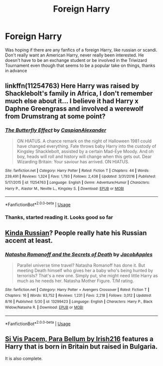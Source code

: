 #+TITLE: Foreign Harry

* Foreign Harry
:PROPERTIES:
:Author: inNeed_of_Clothes
:Score: 14
:DateUnix: 1567091257.0
:DateShort: 2019-Aug-29
:FlairText: Request
:END:
Was hoping if there are any fanfics of a foreign Harry, like russian or scandi. Don't really want an American Harry, never really been interested. He doesn't have to be an exchange student or be involved in the Triwizard Tournament even though that seems to be a popular take on things, thanks in advance


** linkffn(11254763) Here Harry was raised by Shacklebolt's family in Africa, I don't remember much else about it... I believe it had Harry x Daphne Greengrass and involved a werewolf from Drumstrang at some point?
:PROPERTIES:
:Author: Lulawright123
:Score: 3
:DateUnix: 1567107587.0
:DateShort: 2019-Aug-30
:END:

*** [[https://www.fanfiction.net/s/11254763/1/][*/The Butterfly Effect/*]] by [[https://www.fanfiction.net/u/6778541/CaspianAlexander][/CaspianAlexander/]]

#+begin_quote
  ON HIATUS. A chance remark on the night of Halloween 1981 could have changed everything. Fate throws baby Harry into the custody of Kingsley Shacklebolt, assisted by a certain Mad-Eye Moody. And oh boy, heads will roll and history will change when this gets out. Dear Wizarding Britain: Your saviour has arrived. ON HIATUS.
#+end_quote

^{/Site/:} ^{fanfiction.net} ^{*|*} ^{/Category/:} ^{Harry} ^{Potter} ^{*|*} ^{/Rated/:} ^{Fiction} ^{T} ^{*|*} ^{/Chapters/:} ^{44} ^{*|*} ^{/Words/:} ^{239,491} ^{*|*} ^{/Reviews/:} ^{1,324} ^{*|*} ^{/Favs/:} ^{1,793} ^{*|*} ^{/Follows/:} ^{2,438} ^{*|*} ^{/Updated/:} ^{3/31/2016} ^{*|*} ^{/Published/:} ^{5/17/2015} ^{*|*} ^{/id/:} ^{11254763} ^{*|*} ^{/Language/:} ^{English} ^{*|*} ^{/Genre/:} ^{Adventure/Humor} ^{*|*} ^{/Characters/:} ^{Harry} ^{P.,} ^{Alastor} ^{M.,} ^{Neville} ^{L.,} ^{Kingsley} ^{S.} ^{*|*} ^{/Download/:} ^{[[http://www.ff2ebook.com/old/ffn-bot/index.php?id=11254763&source=ff&filetype=epub][EPUB]]} ^{or} ^{[[http://www.ff2ebook.com/old/ffn-bot/index.php?id=11254763&source=ff&filetype=mobi][MOBI]]}

--------------

*FanfictionBot*^{2.0.0-beta} | [[https://github.com/tusing/reddit-ffn-bot/wiki/Usage][Usage]]
:PROPERTIES:
:Author: FanfictionBot
:Score: 1
:DateUnix: 1567107613.0
:DateShort: 2019-Aug-30
:END:


*** Thanks, started reading it. Looks good so far
:PROPERTIES:
:Author: inNeed_of_Clothes
:Score: 1
:DateUnix: 1567153574.0
:DateShort: 2019-Aug-30
:END:


** [[https://m.fanfiction.net/s/13299423/1/][Kinda Russian]]? People really hate his Russian accent at least.
:PROPERTIES:
:Author: Edocsiru
:Score: 2
:DateUnix: 1567114543.0
:DateShort: 2019-Aug-30
:END:

*** [[https://www.fanfiction.net/s/13299423/1/][*/Natasha Romanoff and the Secrets of Death/*]] by [[https://www.fanfiction.net/u/4453643/JacobApples][/JacobApples/]]

#+begin_quote
  Parallel universe time travel? Natasha Romanoff has done it. But meeting Death himself who gives her a baby who's being hunted by terrorists? That's a new one. Simply put, she might need little Harry as much as he needs her. Natasha Mother Figure. T/M rating.
#+end_quote

^{/Site/:} ^{fanfiction.net} ^{*|*} ^{/Category/:} ^{Harry} ^{Potter} ^{+} ^{Avengers} ^{Crossover} ^{*|*} ^{/Rated/:} ^{Fiction} ^{T} ^{*|*} ^{/Chapters/:} ^{16} ^{*|*} ^{/Words/:} ^{83,752} ^{*|*} ^{/Reviews/:} ^{1,231} ^{*|*} ^{/Favs/:} ^{2,218} ^{*|*} ^{/Follows/:} ^{3,012} ^{*|*} ^{/Updated/:} ^{8/16} ^{*|*} ^{/Published/:} ^{5/30} ^{*|*} ^{/id/:} ^{13299423} ^{*|*} ^{/Language/:} ^{English} ^{*|*} ^{/Characters/:} ^{Harry} ^{P.,} ^{Black} ^{Widow/Natasha} ^{R.} ^{*|*} ^{/Download/:} ^{[[http://www.ff2ebook.com/old/ffn-bot/index.php?id=13299423&source=ff&filetype=epub][EPUB]]} ^{or} ^{[[http://www.ff2ebook.com/old/ffn-bot/index.php?id=13299423&source=ff&filetype=mobi][MOBI]]}

--------------

*FanfictionBot*^{2.0.0-beta} | [[https://github.com/tusing/reddit-ffn-bot/wiki/Usage][Usage]]
:PROPERTIES:
:Author: FanfictionBot
:Score: 1
:DateUnix: 1567114558.0
:DateShort: 2019-Aug-30
:END:


** [[https://m.fanfiction.net/s/9939304/1/Si-Vis-Pacem-Para-Bellum][Si Vis Pacem, Para Bellum by Irish216]] features a Harry that is born in Britain but raised in Bulgaria.

It is also complete.
:PROPERTIES:
:Score: 1
:DateUnix: 1567123897.0
:DateShort: 2019-Aug-30
:END:
